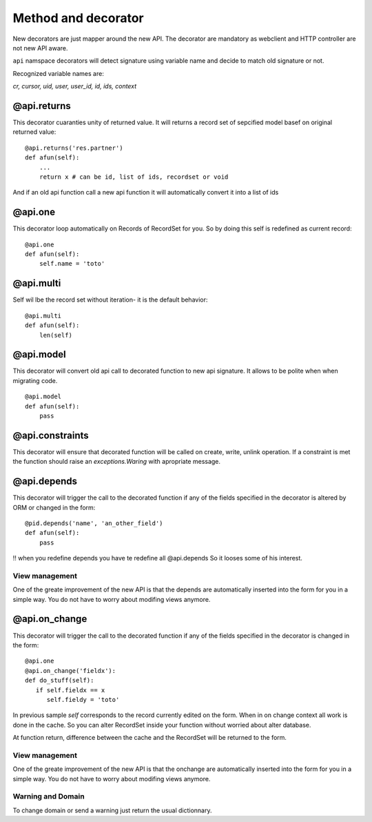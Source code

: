 Method and decorator
====================

New decorators are just mapper around the new API.
The decorator are mandatory as webclient and HTTP controller are not new API aware.

``api`` namspace decorators will detect signature using variable name
and decide to match old signature or not.

Recognized variable names are:

`cr, cursor, uid, user, user_id, id, ids, context`


@api.returns
------------

This decorator cuaranties unity of returned value.
It will returns a record set of sepcified model basef on original returned value: ::

    @api.returns('res.partner')
    def afun(self):
        ...
        return x # can be id, list of ids, recordset or void

And if an old api function call a new api function it will
automatically convert it into a list of ids

@api.one
--------

This decorator loop automatically on Records of RecordSet for you.
So by doing this self is redefined  as current record: ::

  @api.one
  def afun(self):
      self.name = 'toto'


@api.multi
----------

Self wil lbe the record set without iteration-
it is the default behavior: ::

   @api.multi
   def afun(self):
       len(self)

@api.model
----------

This decorator will convert old api call to decorated function to new api signature.
It allows to be polite when when migrating code. ::

    @api.model
    def afun(self):
        pass

@api.constraints
----------------

This decorator will ensure that decorated function will be called on create, write, unlink operation.
If a constraint is met the function should raise an `exceptions.Waring` with apropriate message.

@api.depends
------------

This decorator will trigger the call to the decorated function if any of the
fields specified in the decorator is altered by ORM or changed in the form: ::

    @pid.depends('name', 'an_other_field')
    def afun(self):
        pass


!! when you redefine depends you have te redefine all @api.depends
So it looses some of his interest.

View management
###############
One of the greate improvement of the new API is that the depends are automatically inserted into the form for you in a simple way. You do not have to worry about modifing views anymore.



@api.on_change
--------------
This decorator will trigger the call to the decorated function if any of the
fields specified in the decorator is changed in the form: ::

  @api.one       
  @api.on_change('fieldx'):
  def do_stuff(self):
     if self.fieldx == x
        self.fieldy = 'toto'

In previous sample `self` corresponds to the record currently edited on the form.
When in on change context all work is done in the cache.
So you can alter RecordSet inside your function without worried about alter database.

At function return, difference between the cache and the RecordSet will be returned
to the form.

View management
###############
One of the greate improvement of the new API is that the onchange are automatically inserted into the form for you in a simple way. You do not have to worry about modifing views anymore.

Warning and Domain
##################
To change domain or send a warning just return the usual dictionnary.
